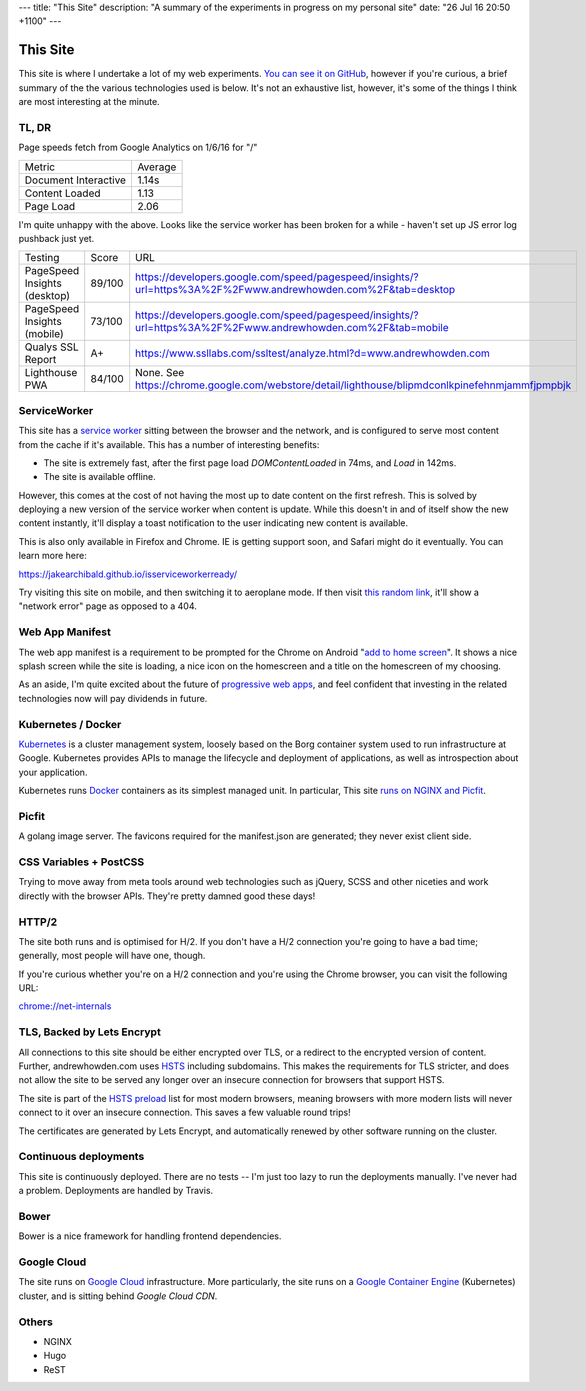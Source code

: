 ---
title: "This Site"
description: "A summary of the experiments in progress on my personal site"
date: "26 Jul 16 20:50 +1100"
---

=========
This Site
=========

This site is where I undertake a lot of my web experiments.
`You can see it on GitHub`_, however if you're curious, a brief summary of the
the various technologies used is below. It's not an exhaustive list, however,
it's some of the things I think are most interesting at the minute.

TL, DR
-------

Page speeds fetch from Google Analytics on 1/6/16 for "/"

========================== ========
Metric                     Average
-------------------------- --------
Document Interactive       1.14s
Content Loaded             1.13
Page Load                  2.06
========================== ========

I'm quite unhappy with the above. Looks like the service worker has been broken
for a while - haven't set up JS error log pushback just yet.

========================================== ========= =================================================================================================================
Testing                                    Score     URL
------------------------------------------ --------- -----------------------------------------------------------------------------------------------------------------
PageSpeed Insights (desktop)               89/100    https://developers.google.com/speed/pagespeed/insights/?url=https%3A%2F%2Fwww.andrewhowden.com%2F&tab=desktop
PageSpeed Insights (mobile)                73/100    https://developers.google.com/speed/pagespeed/insights/?url=https%3A%2F%2Fwww.andrewhowden.com%2F&tab=mobile
Qualys SSL Report                          A+        https://www.ssllabs.com/ssltest/analyze.html?d=www.andrewhowden.com
Lighthouse PWA                             84/100    None. See https://chrome.google.com/webstore/detail/lighthouse/blipmdconlkpinefehnmjammfjpmpbjk
========================================== ========= =================================================================================================================

ServiceWorker
-------------

This site has a `service worker`_ sitting between the browser and the network,
and is configured to serve most content from the cache if it's available. This
has a number of interesting benefits:

- The site is extremely fast, after the first page load `DOMContentLoaded` in
  74ms, and `Load` in 142ms.
- The site is available offline.

However, this comes at the cost of not having the most up to date content on
the first refresh. This is solved by deploying a new version of the service
worker when content is update. While this doesn't in and of itself show the
new content instantly, it'll display a toast notification to the user indicating
new content is available.

This is also only available in Firefox and Chrome. IE is getting support soon,
and Safari might do it eventually. You can learn more here:

https://jakearchibald.github.io/isserviceworkerready/

Try visiting this site on mobile, and then switching it to aeroplane mode. If
then visit `this random link`_, it'll show a "network error" page as opposed to
a 404.

Web App Manifest
----------------

The web app manifest is a requirement to be prompted for the Chrome on Android
"`add to home screen`_". It shows a nice splash screen while the site is loading,
a nice icon on the homescreen and a title on the homescreen of my choosing.

As an aside, I'm quite excited about the future of `progressive web apps`_, and
feel confident that investing in the related technologies now will pay dividends
in future.

Kubernetes / Docker
-------------------

`Kubernetes`_ is a cluster management system, loosely based on the Borg
container system used to run infrastructure at Google. Kubernetes provides
APIs to manage the lifecycle and deployment of applications, as well as
introspection about your application.

Kubernetes runs `Docker`_ containers as its simplest managed unit. In particular,
This site `runs on NGINX and Picfit`_.

Picfit
------

A golang image server. The favicons required for the manifest.json are
generated; they never exist client side.

CSS Variables + PostCSS
-----------------------

Trying to move away from meta tools around web technologies such as jQuery,
SCSS and other niceties and work directly with the browser APIs. They're pretty
damned good these days!

HTTP/2
------

The site both runs and is optimised for H/2. If you don't have a H/2 connection
you're going to have a bad time; generally, most people will have one, though.

If you're curious whether you're on a H/2 connection and you're using the Chrome
browser, you can visit the following URL:

`chrome://net-internals`_

TLS, Backed by Lets Encrypt
---------------------------

All connections to this site should be either encrypted over TLS, or a redirect
to the encrypted version of content. Further, andrewhowden.com uses
`HSTS`_ including subdomains. This makes the requirements for TLS stricter, and
does not allow the site to be served any longer over an insecure connection for
browsers that support HSTS.

The site is part of the `HSTS preload`_ list for most modern browsers, meaning
browsers with more modern lists will never connect to it over an insecure
connection. This saves a few valuable round trips!

The certificates are generated by Lets Encrypt, and automatically renewed by
other software running on the cluster.

Continuous deployments
----------------------

This site is continuously deployed. There are no tests -- I'm just too lazy
to run the deployments manually. I've never had a problem. Deployments are
handled by Travis.

Bower
-----

Bower is a nice framework for handling frontend dependencies.

Google Cloud
------------

The site runs on `Google Cloud`_ infrastructure. More particularly, the site
runs on a `Google Container Engine`_ (Kubernetes) cluster, and is sitting behind
`Google Cloud CDN`.

Others
------

- NGINX
- Hugo
- ReST

.. _`You can see it on GitHub`: https://github.com/andrewhowdencom/www.andrewhowden.com
.. _`service worker`: https://github.com/jakearchibald/simple-serviceworker-tutorial
.. _`this random link`: /this/is/a/random/link
.. _`add to home screen`: https://developer.chrome.com/multidevice/android/installtohomescreen#supporting
.. _`progressive web apps`: https://developers.google.com/web/progressive-web-apps/
.. _`Kubernetes`: http://kubernetes.io/
.. _`runs on NGINX and Picfit`: https://github.com/andrewhowdencom/www.andrewhowden.com/blob/master/build/kubernetes/nginx.deployment.yml
.. _`Docker`: http://docker.io/
.. _`HSTS`: https://developer.mozilla.org/en-US/docs/Web/Security/HTTP_strict_transport_security
.. _`HSTS Preload`: https://hstspreload.appspot.com/
.. _`Google Cloud`: https://cloud.google.com/
.. _`Google Container Engine`: https://cloud.google.com/container-engine/
.. _`Google Cloud CDN`: https://cloud.google.com/cdn/
.. _`chrome://net-internals`: chrome://net-internals
